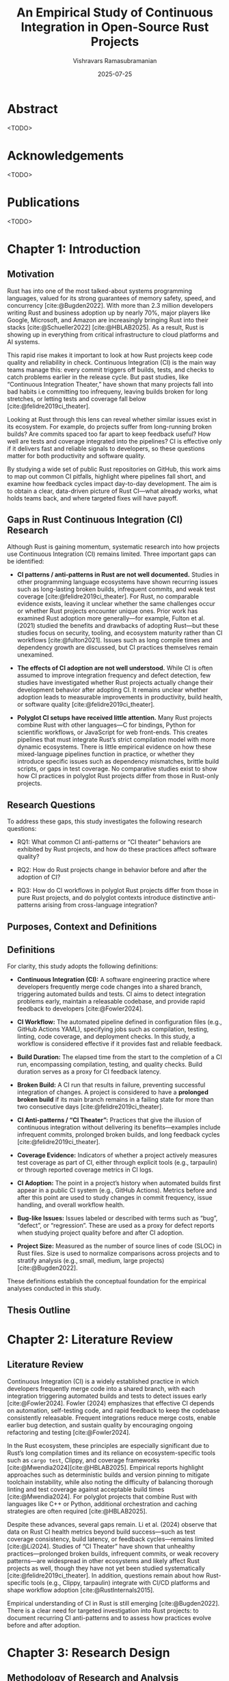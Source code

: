 #+TITLE: An Empirical Study of Continuous Integration in Open-Source Rust Projects
#+AUTHOR: Vishravars Ramasubramanian
#+DATE: 2025-07-25
#+OPTIONS: toc:nil num:t
#+CITE_EXPORT: biblatex
#+LATEX_HEADER: \usepackage[backend=biber,style=plain]{biblatex}
#+LATEX_HEADER: \addbibresource{references-rust.bib}
#+LATEX_HEADER: \usepackage{tabularx}
#+LATEX_HEADER: \usepackage[a4paper,margin=2.2cm]{geometry}
* Abstract
<TODO>

* Acknowledgements
<TODO>

* Publications
<TODO>

* Chapter 1: Introduction

** Motivation

Rust has into one of the most talked-about systems programming languages, valued for its strong guarantees of memory safety, speed, and concurrency [cite:@Bugden2022]. With more than 2.3 million developers writing Rust and business adoption up by nearly 70%, major players like Google, Microsoft, and Amazon are increasingly bringing Rust into their stacks [cite:@Schueller2022] [cite:@HBLAB2025]. As a result, Rust is showing up in everything from critical infrastructure to cloud platforms and AI systems.

This rapid rise makes it important to look at how Rust projects keep code quality and reliability in check. Continuous Integration (CI) is the main way teams manage this: every commit triggers off builds, tests, and checks to catch problems earlier in the release cycle. But past studies, like “Continuous Integration Theater,” have shown that many projects fall into bad habits i.e committing too infrequeny, leaving builds broken for long stretches, or letting tests and coverage fall below [cite:@felidre2019ci_theater].

Looking at Rust through this lens can reveal whether similar issues exist in its ecosystem. For example, do projects suffer from long-running broken builds? Are commits spaced too far apart to keep feedback useful? How well are tests and coverage integrated into the pipelines? CI is effective only if it delivers fast and reliable signals to developers, so these questions matter for both productivity and software quality.

By studying a wide set of public Rust repositories on GitHub, this work aims to map out common CI pitfalls, highlight where pipelines fall short, and examine how feedback cycles impact day-to-day development. The aim is to obtain a clear, data-driven picture of Rust CI—what already works, what holds teams back, and where targeted fixes will have payoff.


** Gaps in Rust Continuous Integration (CI) Research

Although Rust is gaining momentum, systematic research into how projects use Continuous Integration (CI) remains limited. Three important gaps can be identified:

- *CI patterns / anti-patterns in Rust are not well documented.*
  Studies in other programming language ecosystems have shown recurring issues such as long-lasting broken builds, infrequent commits, and weak test coverage [cite:@felidre2019ci_theater]. For Rust, no comparable evidence exists, leaving it unclear whether the same challenges occur or whether Rust projects encounter unique ones. Prior work has examined Rust adoption more generally—for example, Fulton et al. (2021) studied the benefits and drawbacks of adopting Rust—but these studies focus on security, tooling, and ecosystem maturity rather than CI workflows [cite:@fulton2021]. Issues such as long compile times and dependency growth are discussed, but CI practices themselves remain unexamined.

- *The effects of CI adoption are not well understood.*
  While CI is often assumed to improve integration frequency and defect detection, few studies have investigated whether Rust projects actually change their development behavior after adopting CI. It remains unclear whether adoption leads to measurable improvements in productivity, build health, or software quality [cite:@felidre2019ci_theater].

- *Polyglot CI setups have received little attention.*
  Many Rust projects combine Rust with other languages—C for bindings, Python for scientific workflows, or JavaScript for web front-ends. This creates pipelines that must integrate Rust’s strict compilation model with more dynamic ecosystems. There is little empirical evidence on how these mixed-language pipelines function in practice, or whether they introduce specific issues such as dependency mismatches, brittle build scripts, or gaps in test coverage. No comparative studies exist to show how CI practices in polyglot Rust projects differ from those in Rust-only projects.

** Research Questions

To address these gaps, this study investigates the following research questions:

- RQ1: What common CI anti-patterns or “CI theater” behaviors are exhibited by Rust projects, and how do these practices affect software quality?

- RQ2: How do Rust projects change in behavior before and after the adoption of CI?

- RQ3: How do CI workflows in polyglot Rust projects differ from those in pure Rust projects, and do polyglot contexts introduce distinctive anti-patterns arising from cross-language integration?


** Purposes, Context and Definitions

** Definitions

For clarity, this study adopts the following definitions:

- *Continuous Integration (CI):* A software engineering practice where developers frequently merge code changes into a shared branch, triggering automated builds and tests. CI aims to detect integration problems early, maintain a releasable codebase, and provide rapid feedback to developers [cite:@Fowler2024].

- *CI Workflow:* The automated pipeline defined in configuration files (e.g., GitHub Actions YAML), specifying jobs such as compilation, testing, linting, code coverage, and deployment checks. In this study, a workflow is considered effective if it provides fast and reliable feedback.

- *Build Duration:* The elapsed time from the start to the completion of a CI run, encompassing compilation, testing, and quality checks. Build duration serves as a proxy for CI feedback latency.

- *Broken Build:* A CI run that results in failure, preventing successful integration of changes. A project is considered to have a *prolonged broken build* if its main branch remains in a failing state for more than two consecutive days [cite:@felidre2019ci_theater].

- *CI Anti-patterns / “CI Theater”:* Practices that give the illusion of continuous integration without delivering its benefits—examples include infrequent commits, prolonged broken builds, and long feedback cycles [cite:@felidre2019ci_theater].

- *Coverage Evidence:* Indicators of whether a project actively measures test coverage as part of CI, either through explicit tools (e.g., tarpaulin) or through reported coverage metrics in CI logs.

- *CI Adoption:* The point in a project’s history when automated builds first appear in a public CI system (e.g., GitHub Actions). Metrics before and after this point are used to study changes in commit frequency, issue handling, and overall workflow health.

- *Bug-like Issues:* Issues labeled or described with terms such as “bug”, “defect”, or “regression”. These are used as a proxy for defect reports when studying project quality before and after CI adoption.

- *Project Size:* Measured as the number of source lines of code (SLOC) in Rust files. Size is used to normalize comparisons across projects and to stratify analysis (e.g., small, medium, large projects) [cite:@Bugden2022].

These definitions establish the conceptual foundation for the empirical analyses conducted in this study.


** Thesis Outline

* Chapter 2: Literature Review

** Literature Review

Continuous Integration (CI) is a widely established practice in which developers frequently merge code into a shared branch, with each integration triggering automated builds and tests to detect issues early [cite:@Fowler2024]. Fowler (2024) emphasizes that effective CI depends on automation, self-testing code, and rapid feedback to keep the codebase consistently releasable. Frequent integrations reduce merge costs, enable earlier bug detection, and sustain quality by encouraging ongoing refactoring and testing [cite:@Fowler2024].

In the Rust ecosystem, these principles are especially significant due to Rust’s long compilation times and its reliance on ecosystem-specific tools such as =cargo test=, Clippy, and coverage frameworks [cite:@Mwendia2024][cite:@HBLAB2025]. Empirical reports highlight approaches such as deterministic builds and version pinning to mitigate toolchain instability, while also noting the difficulty of balancing thorough linting and test coverage against acceptable build times [cite:@Mwendia2024]. For polyglot projects that combine Rust with languages like C++ or Python, additional orchestration and caching strategies are often required [cite:@HBLAB2025].

Despite these advances, several gaps remain. Li et al. (2024) observe that data on Rust CI health metrics beyond build success—such as test coverage consistency, build latency, or feedback cycles—remains limited [cite:@Li2024]. Studies of “CI Theater” have shown that unhealthy practices—prolonged broken builds, infrequent commits, or weak recovery patterns—are widespread in other ecosystems and likely affect Rust projects as well, though they have not yet been studied systematically [cite:@felidre2019ci_theater]. In addition, questions remain about how Rust-specific tools (e.g., Clippy, tarpaulin) integrate with CI/CD platforms and shape workflow adoption [cite:@RustInternals2015].

Empirical understanding of CI in Rust is still emerging [cite:@Bugden2022]. There is a clear need for targeted investigation into Rust projects: to document recurring CI anti-patterns and to assess how practices evolve before and after adoption.


* Chapter 3: Research Design
** Methodology of Research and Analysis
**** Data Curation

To investigate the CI practices of Rust projects, a dataset of open-source repositories hosted on GitHub was curated. The process began with an initial pool of approximately 8,800 repositories, identified through a keyword-based GitHub search restricted to Rust as the primary language (i.e., =lang:Rust=). To ensure active community engagement and a reasonable quality baseline, only repositories with at least 500 GitHub stars were retained. This filtering step produced a working set of 2,256 repositories for analysis.

[[./figures/colanguage_counts_majority_vs_minority.png]]

The selected repositories cover a wide range of domains, including web frameworks, databases, servers, and embedded systems. For the CI Theater analysis, each repository was cloned and source lines of code (SLOC) were measured using the =cloc= (Count Lines of Code) tool. Because many open-source repositories are polyglot in nature, additional filtering was applied to focus the analysis for RQ1 and RQ2 on primarily Rust-based projects. Specifically, the dataset was restricted to repositories where Rust accounted for 100% of total SLOC leaving us 557 projects for study. This threshold excluded polyglot projects whose CI pipelines may be strongly shaped by other ecosystems (e.g., JavaScript or Python). These excluded projects were retained separately for RQ3, which examines how the presence of other languages influences CI workflows.

**** Broken builds

#+begin_export latex
\begin{tabularx}{\linewidth}{@{}XX@{}}
\includegraphics[width=\linewidth]{figures/28_1_broken_stretches_by_size_rust.png} &
\includegraphics[width=\linewidth]{figures/28_1_max_broken_days_by_size_rust.png} \\
\end{tabularx}
#+end_export

The Maximum Broken Build Duration by Project Size chart shows that most projects get back to green quickly. The exceptions are mostly in the small and medium buckets, where a few projects stay broken for a very long time—some for many months. Large projects have far fewer of these very long outages. The “Very Large” group looks too small to draw conclusions.

The Count of Long Broken Build Stretches (>2 Days) chart says that extended outages are not common overall (the typical project has about one). Again, small and medium projects vary the most: some rack up several long episodes. Large projects rarely go beyond one or two.

What this means in practice: the everyday fixes are usually fast, but the rare long breaks cause most of the pain—especially in small and medium repos. Aim to prevent those long red periods: require key checks before merging, keep a quick set of tests that always runs, fix or quarantine flaky tests, lock tool/dependency versions, and if main breaks, restore it quickly (even by reverting) while you work on the real fix.

**** Test coverage

#+begin_export latex
\begin{tabularx}{\linewidth}{@{}XX@{}}
\includegraphics[width=\linewidth]{figures/ci_funnel_counts.png} &
\includegraphics[width=\linewidth]{figures/ci_adoption_breakdown.png} \\
\end{tabularx}
#+end_export

The adoption picture is not even. Half of the repositories have no tests at all (294/557, 52.8%). Among the projects that do have tests (263), nearly all of them run tests in CI (241/263, 91.6%), which is a strong sign that teams value automated checks once tests exist. The main drop occurs at the next stage: only 131 projects surface coverage in CI—about 49.8% of projects with tests, 54.4% of those already running tests in CI, and 23.5% of all projects.

The loss from “has tests” to “tests in CI” is small, but the loss from “tests in CI” to “coverage in CI” is large. Practically, this points to friction around coverage setup and maintenance rather than reluctance to test. The immediate priorities are to (1) raise the share of projects with any tests, and (2) close the coverage gap incrementally—start with change-based coverage or a modest threshold, speed up slow tests so coverage isn’t disabled to save time.

**** Time to First CI and Defects

#+begin_export latex
\begin{tabularx}{\linewidth}{@{}XX@{}}
\includegraphics[width=\linewidth]{figures/25_time_to_first_ci_by_size_rust.png} &
\includegraphics[width=\linewidth]{figures/31_bugs_before_after_ci_rust.png} \\
\end{tabularx}
#+end_export

**** Polyglot study
- Rust Commits vs Other Commits?
- 50% to 99% Rust SOC Study comparing build time, broken builds and test coverage?

** Instruments
The empirical investigation for this thesis was conducted using a custom-developed software toolchain designed to systematically collect, process, and analyze data from a large corpus of open-source Rust repositories. The overall approach follows three primary stages: data curation, metric extraction, and quantitative analysis.

First, a *data curation pipeline* was established to build a high-quality dataset. This involved querying the GitHub API to identify an initial set of active Rust projects, followed by an automated filtering process to exclude repositories that appeared to be demos, tutorials, or boilerplate templates. Each remaining repository was then cloned and its source code was analyzed to determine its language composition. This allowed for the classification of projects into two distinct cohorts: *monoglot* (exclusively Rust) and *polyglot* (Rust combined with other languages), which formed the basis for comparative analysis.

Second, a series of *metric extraction instruments* were deployed to gather empirical data on CI practices for each project. These tools interacted with both the GitHub API and local Git repositories to measure key indicators of CI health. The metrics collected fall into several categories:
- *Workflow Activity:* Commit frequency and recency, and the time from project creation to first CI adoption.
- *Build Health:* Average and maximum build durations, and the frequency and length of prolonged broken build periods.
- *Code Quality Proxies:* Evidence of test execution and code coverage reporting, and the rate of bug-like issues reported before and after CI adoption.

Finally, an *analysis and visualization engine* processed the collected data to answer the research questions. This component generated descriptive statistics, comparative boxplots, and histograms to identify trends and anti-patterns. For comparing project cohorts, such as monoglot versus polyglot projects, non-parametric statistical tests (e.g., Mann-Whitney U) were employed to determine the significance of observed differences. This stage also involved merging metric data with project size information to create stratified analyses (e.g., build duration by project size).

Together, this toolchain provided a reproducible, end-to-end pipeline for transforming raw repository data into the empirical findings presented in this study.

** Procedure and Timeline
The research was conducted in four distinct phases:

1.  *Dataset Curation:* An initial list of popular Rust repositories was compiled from GitHub. This list was programmatically filtered to remove inactive or non-representative projects, such as demos and tutorials. The remaining repositories were then cloned and their source code was analyzed to determine their language composition, which allowed for their classification into *monoglot* (pure Rust) and *polyglot* (mixed-language) cohorts.

2.  *Metric Extraction:* A suite of custom Python scripts was executed on both project cohorts. These scripts interacted with the GitHub API and local Git repositories to collect data on key CI health indicators, including commit frequency, build duration, broken build stretches, test coverage signals, and bug-like issue counts. This phase was the most time-intensive due to API rate limits and the computational cost of cloning and analyzing hundreds of repositories.

3.  *Quantitative Analysis:* The raw data from the extraction phase was processed to generate descriptive statistics, comparative boxplots, and histograms. Non-parametric statistical tests (Mann-Whitney U) were used to compare the monoglot and polyglot cohorts and determine the statistical significance of any observed differences. This stage also involved stratifying the data by project size to identify how scale influences CI practices.

4.  *Interpretation and Reporting:* The final phase involved interpreting the statistical results and visualizations to answer the research questions. Findings were synthesized, and the key trends, anti-patterns, and implications were documented in this thesis.

The study was executed over a 20-week period, structured as follows:

- *Weeks 1–2: Literature Review and Tooling Setup*
  - Conducted a review of existing literature on CI/CD practices.
  - Developed and tested the initial data collection and filtering scripts.

- *Weeks 3–6: Data Curation and Cohort Definition*
  - Identified and filtered the initial set of Rust repositories.
  - Cloned repositories and performed language composition analysis to define monoglot and polyglot cohorts.

- *Weeks 7–12: Metric Extraction*
  - Executed the full suite of data collection scripts against both project cohorts.
  - Managed API rate limits and handled errors from unresponsive or missing repositories.

- *Weeks 13–16: Data Analysis and Visualization*
  - Processed the collected data to generate summary statistics.
  - Created comparative plots and ran statistical tests.
  - Interpreted the results to identify key findings for each research question.

- *Weeks 17–20: Thesis Writing and Review*
  - Drafted the main chapters of the thesis.
  - Incorporated figures and tables.
  - Conducted review and revision cycles.
** Data Analyses
** Ethics
** Limitations

* Chapter 4: Results
** 4.1 Research Question 1
** 4.2 Research Question 2
* Chapter 5: Discussion
** 5.1 Overview
** 5.2 Interpretation
** 5.3 Strengths and Limitations

* Chapter 6: Conclusions
** 6.1 Summary
** 6.2 Original Contributions
** 6.3 Recommendations
** 6.4 Future Work

* Chapter 7: References
#+LATEX: \printbibliography[heading=none]
* Appendices
** Appendix A: Ethics Approval
